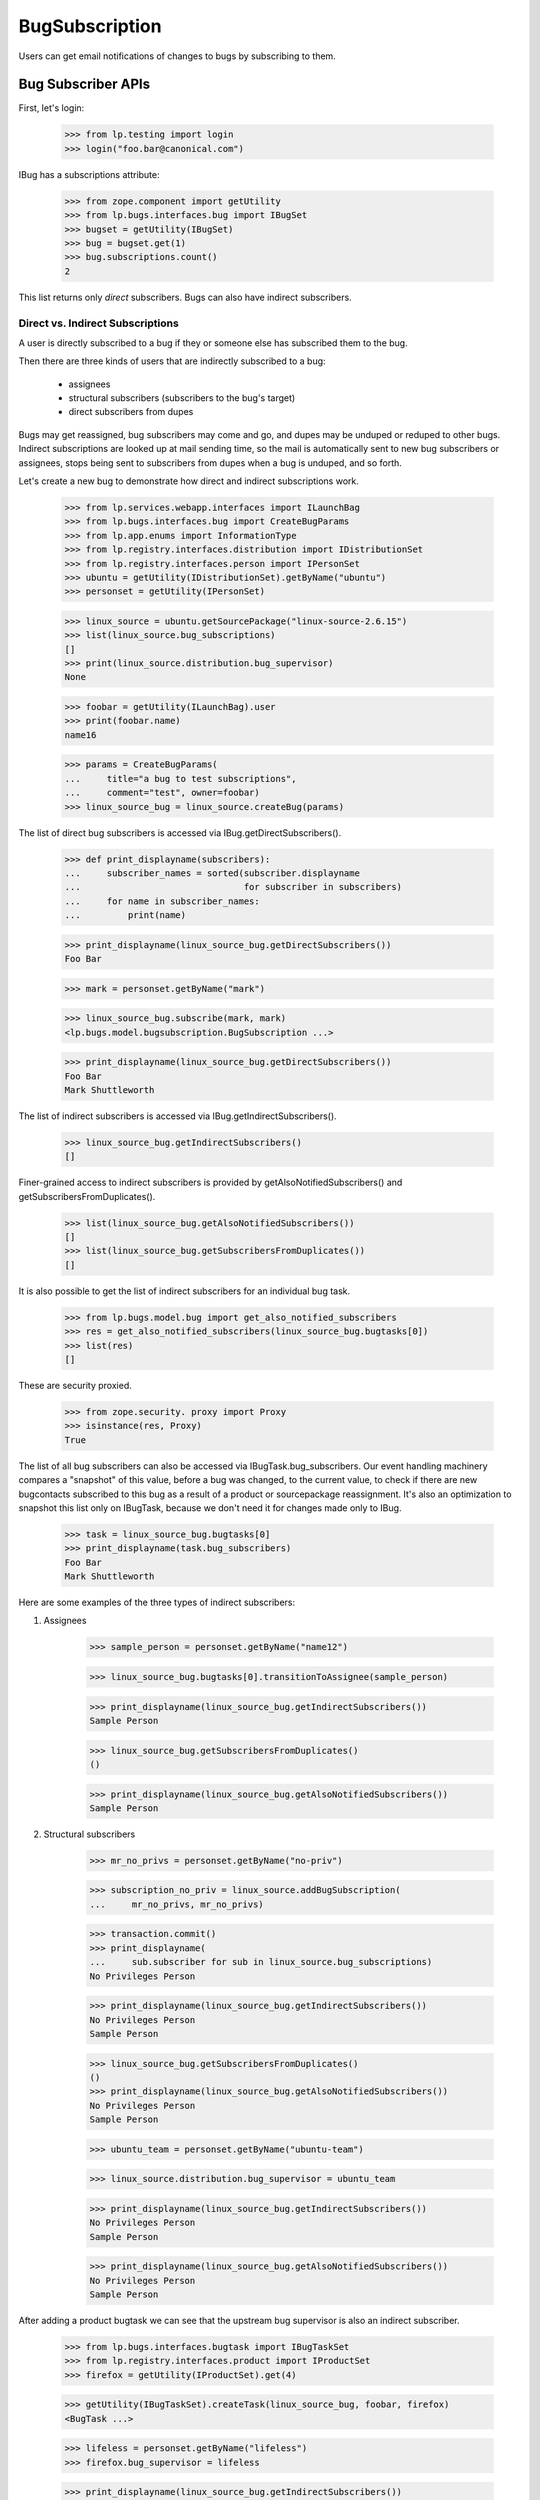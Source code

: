 BugSubscription
===============

Users can get email notifications of changes to bugs by subscribing to
them.

Bug Subscriber APIs
-------------------

First, let's login:

    >>> from lp.testing import login
    >>> login("foo.bar@canonical.com")

IBug has a subscriptions attribute:

    >>> from zope.component import getUtility
    >>> from lp.bugs.interfaces.bug import IBugSet
    >>> bugset = getUtility(IBugSet)
    >>> bug = bugset.get(1)
    >>> bug.subscriptions.count()
    2

This list returns only *direct* subscribers. Bugs can also have
indirect subscribers.

Direct vs. Indirect Subscriptions
.................................

A user is directly subscribed to a bug if they or someone else has
subscribed them to the bug.

Then there are three kinds of users that are indirectly subscribed to
a bug:

    * assignees
    * structural subscribers (subscribers to the bug's target)
    * direct subscribers from dupes

Bugs may get reassigned, bug subscribers may come and go, and dupes may
be unduped or reduped to other bugs. Indirect subscriptions are looked
up at mail sending time, so the mail is automatically sent to new bug
subscribers or assignees, stops being sent to subscribers from dupes when
a bug is unduped, and so forth.

Let's create a new bug to demonstrate how direct and indirect
subscriptions work.

    >>> from lp.services.webapp.interfaces import ILaunchBag
    >>> from lp.bugs.interfaces.bug import CreateBugParams
    >>> from lp.app.enums import InformationType
    >>> from lp.registry.interfaces.distribution import IDistributionSet
    >>> from lp.registry.interfaces.person import IPersonSet
    >>> ubuntu = getUtility(IDistributionSet).getByName("ubuntu")
    >>> personset = getUtility(IPersonSet)

    >>> linux_source = ubuntu.getSourcePackage("linux-source-2.6.15")
    >>> list(linux_source.bug_subscriptions)
    []
    >>> print(linux_source.distribution.bug_supervisor)
    None

    >>> foobar = getUtility(ILaunchBag).user
    >>> print(foobar.name)
    name16

    >>> params = CreateBugParams(
    ...     title="a bug to test subscriptions",
    ...     comment="test", owner=foobar)
    >>> linux_source_bug = linux_source.createBug(params)

The list of direct bug subscribers is accessed via
IBug.getDirectSubscribers().

    >>> def print_displayname(subscribers):
    ...     subscriber_names = sorted(subscriber.displayname
    ...                               for subscriber in subscribers)
    ...     for name in subscriber_names:
    ...         print(name)

    >>> print_displayname(linux_source_bug.getDirectSubscribers())
    Foo Bar

    >>> mark = personset.getByName("mark")

    >>> linux_source_bug.subscribe(mark, mark)
    <lp.bugs.model.bugsubscription.BugSubscription ...>

    >>> print_displayname(linux_source_bug.getDirectSubscribers())
    Foo Bar
    Mark Shuttleworth

The list of indirect subscribers is accessed via
IBug.getIndirectSubscribers().

    >>> linux_source_bug.getIndirectSubscribers()
    []

Finer-grained access to indirect subscribers is provided by
getAlsoNotifiedSubscribers() and getSubscribersFromDuplicates().

    >>> list(linux_source_bug.getAlsoNotifiedSubscribers())
    []
    >>> list(linux_source_bug.getSubscribersFromDuplicates())
    []

It is also possible to get the list of indirect subscribers for an
individual bug task.

    >>> from lp.bugs.model.bug import get_also_notified_subscribers
    >>> res = get_also_notified_subscribers(linux_source_bug.bugtasks[0])
    >>> list(res)
    []

These are security proxied.

    >>> from zope.security. proxy import Proxy
    >>> isinstance(res, Proxy)
    True

The list of all bug subscribers can also be accessed via
IBugTask.bug_subscribers. Our event handling machinery compares a
"snapshot" of this value, before a bug was changed, to the current
value, to check if there are new bugcontacts subscribed to this bug as a
result of a product or sourcepackage reassignment. It's also an
optimization to snapshot this list only on IBugTask, because we don't
need it for changes made only to IBug.

    >>> task = linux_source_bug.bugtasks[0]
    >>> print_displayname(task.bug_subscribers)
    Foo Bar
    Mark Shuttleworth

Here are some examples of the three types of indirect subscribers:

1. Assignees

    >>> sample_person = personset.getByName("name12")

    >>> linux_source_bug.bugtasks[0].transitionToAssignee(sample_person)

    >>> print_displayname(linux_source_bug.getIndirectSubscribers())
    Sample Person

    >>> linux_source_bug.getSubscribersFromDuplicates()
    ()

    >>> print_displayname(linux_source_bug.getAlsoNotifiedSubscribers())
    Sample Person

2. Structural subscribers

    >>> mr_no_privs = personset.getByName("no-priv")

    >>> subscription_no_priv = linux_source.addBugSubscription(
    ...     mr_no_privs, mr_no_privs)

    >>> transaction.commit()
    >>> print_displayname(
    ...     sub.subscriber for sub in linux_source.bug_subscriptions)
    No Privileges Person

    >>> print_displayname(linux_source_bug.getIndirectSubscribers())
    No Privileges Person
    Sample Person

    >>> linux_source_bug.getSubscribersFromDuplicates()
    ()
    >>> print_displayname(linux_source_bug.getAlsoNotifiedSubscribers())
    No Privileges Person
    Sample Person

    >>> ubuntu_team = personset.getByName("ubuntu-team")

    >>> linux_source.distribution.bug_supervisor = ubuntu_team

    >>> print_displayname(linux_source_bug.getIndirectSubscribers())
    No Privileges Person
    Sample Person

    >>> print_displayname(linux_source_bug.getAlsoNotifiedSubscribers())
    No Privileges Person
    Sample Person

After adding a product bugtask we can see that the upstream bug
supervisor is also an indirect subscriber.

    >>> from lp.bugs.interfaces.bugtask import IBugTaskSet
    >>> from lp.registry.interfaces.product import IProductSet
    >>> firefox = getUtility(IProductSet).get(4)

    >>> getUtility(IBugTaskSet).createTask(linux_source_bug, foobar, firefox)
    <BugTask ...>

    >>> lifeless = personset.getByName("lifeless")
    >>> firefox.bug_supervisor = lifeless

    >>> print_displayname(linux_source_bug.getIndirectSubscribers())
    No Privileges Person
    Sample Person

    >>> print_displayname(linux_source_bug.getAlsoNotifiedSubscribers())
    No Privileges Person
    Sample Person

If there were no upstream product bug subscribers, the product owner
would be used instead.

    >>> firefox.bug_supervisor = None

    >>> print_displayname(linux_source_bug.getIndirectSubscribers())
    No Privileges Person
    Sample Person

    >>> print_displayname(linux_source_bug.getAlsoNotifiedSubscribers())
    No Privileges Person
    Sample Person

    >>> previous_owner = firefox.owner

    >>> firefox.owner = lifeless

    >>> print_displayname(linux_source_bug.getIndirectSubscribers())
    No Privileges Person
    Sample Person

    >>> print_displayname(linux_source_bug.getAlsoNotifiedSubscribers())
    No Privileges Person
    Sample Person

    >>> firefox.owner = previous_owner
    >>> firefox.bug_supervisor = lifeless

IBug.getAlsoNotifiedSubscribers() and IBug.getIndirectSubscribers() take
an optional parameter `level` allowing us to filter the result by
BugNotificationLevel for structural subscriptions.  Only subscribers who
have a bug notification level greater than or equal to the value passed
in the `level` parameter are returned.

Structural subscriptions control their bug notification levels via one
or more filters.  If there are no explicit filters, the default subscription
filter is interpreted to mean that the subscriber wants all notifications.
In the case of bug notification levels, that is equivalent to
BugNotificationLevel.COMMENTS.

    >>> print(subscription_no_priv.bug_filters.count())
    1

With this subscription level, No Privileges Person is returned for all
parameter values of level.

    >>> from lp.bugs.enums import BugNotificationLevel
    >>> print_displayname(linux_source_bug.getAlsoNotifiedSubscribers(
    ...     level=BugNotificationLevel.COMMENTS))
    No Privileges Person
    Sample Person

    >>> print_displayname(linux_source_bug.getIndirectSubscribers(
    ...     level=BugNotificationLevel.COMMENTS))
    No Privileges Person
    Sample Person

    >>> print_displayname(linux_source_bug.getAlsoNotifiedSubscribers(
    ...     level=BugNotificationLevel.LIFECYCLE))
    No Privileges Person
    Sample Person

    >>> print_displayname(linux_source_bug.getIndirectSubscribers(
    ...     level=BugNotificationLevel.LIFECYCLE))
    No Privileges Person
    Sample Person

If No Privileges Person created a single filter with a notification
level set to LIFECYCLE, they will not be included, if the parameter
`level` is METADATA or COMMENTS.

    >>> from lp.testing import person_logged_in
    >>> with person_logged_in(mr_no_privs):
    ...     filter_no_priv = subscription_no_priv.bug_filters.one()
    ...     filter_no_priv.bug_notification_level = (
    ...         BugNotificationLevel.LIFECYCLE)

    >>> print_displayname(linux_source_bug.getAlsoNotifiedSubscribers(
    ...     level=BugNotificationLevel.LIFECYCLE))
    No Privileges Person
    Sample Person

    >>> print_displayname(linux_source_bug.getIndirectSubscribers(
    ...     level=BugNotificationLevel.LIFECYCLE))
    No Privileges Person
    Sample Person

    >>> print_displayname(linux_source_bug.getAlsoNotifiedSubscribers(
    ...     level=BugNotificationLevel.METADATA))
    Sample Person

    >>> print_displayname(linux_source_bug.getIndirectSubscribers(
    ...     level=BugNotificationLevel.METADATA))
    Sample Person

3. Direct subscribers of duplicate bugs.

    >>> keybuk = personset.getByName("keybuk")

    >>> params = CreateBugParams(
    ...     title="a bug to test subscriptions",
    ...     comment="test", owner=keybuk)
    >>> linux_source_bug_dupe = linux_source.createBug(params)

    >>> print_displayname(linux_source_bug_dupe.getDirectSubscribers())
    Scott James Remnant

Indirect subscribers of duplicates are *not* subscribed to dupe
targets. For example, assigning stub to the dupe bug will demonstrate
how he, as an indirect subscriber of the dupe, but does not get
subscribed to the dupe target.

    >>> linux_source_bug_dupe.bugtasks[0].transitionToAssignee(
    ...     personset.getByName("stub"))

    >>> print_displayname(linux_source_bug_dupe.getIndirectSubscribers())
    No Privileges Person
    Stuart Bishop

    >>> linux_source_bug_dupe.markAsDuplicate(linux_source_bug)

    >>> print_displayname(linux_source_bug.getIndirectSubscribers())
    No Privileges Person
    Sample Person
    Scott James Remnant

    >>> print_displayname(linux_source_bug.getSubscribersFromDuplicates())
    Scott James Remnant

If Scott James Remnant makes a structural subscription to linux_source,
he will no longer appear in the list of subscribers of the duplicate
bug.

    >>> subscription_keybuk = linux_source.addBugSubscription(keybuk, keybuk)
    >>> linux_source_bug.getSubscribersFromDuplicates()
    ()

Direct subscriptions always take precedence over indirect subscriptions.

    >>> print_displayname(linux_source_bug.getDirectSubscribers())
    Foo Bar
    Mark Shuttleworth

    >>> print_displayname(linux_source_bug.getIndirectSubscribers())
    No Privileges Person
    Sample Person
    Scott James Remnant

    >>> print_displayname(linux_source_bug.getAlsoNotifiedSubscribers())
    No Privileges Person
    Sample Person
    Scott James Remnant

To find out which email addresses should receive a notification email on
a bug, and why, IBug.getBugNotificationRecipients() assembles an
INotificationRecipientSet instance for us:

    >>> recipients = linux_source_bug.getBugNotificationRecipients()

You can query for the addresses and reasons:

    >>> addresses = recipients.getEmails()
    >>> for address in addresses:
    ...     print('%s: %s' % (address, recipients.getReason(address)[1]))
    foo.bar@canonical.com: Subscriber
    mark@example.com: Subscriber
    no-priv@canonical.com: Subscriber (linux-source-2.6.15 in Ubuntu)
    test@canonical.com: Assignee

If IBug.getBugNotificationRecipients() is passed a  BugNotificationLevel
in its `level` parameter, only structural subscribers with that
notification level or higher will be returned.

    >>> recipients = linux_source_bug.getBugNotificationRecipients(
    ...     level=BugNotificationLevel.COMMENTS)
    >>> addresses = recipients.getEmails()
    >>> for address in addresses:
    ...     print('%s: %s' % (address, recipients.getReason(address)[1]))
    foo.bar@canonical.com: Subscriber
    mark@example.com: Subscriber
    test@canonical.com: Assignee

When Sample Person is unsubscribed from linux_source_bug, they are no
longer included in the result of getBugNotificationRecipients() for
the COMMENTS level...

    >>> linux_source_bug.unsubscribe(mr_no_privs, mr_no_privs)
    >>> recipients = linux_source_bug.getBugNotificationRecipients(
    ...     level=BugNotificationLevel.COMMENTS)
    >>> addresses = recipients.getEmails()
    >>> for address in addresses:
    ...     print('%s: %s' % (address, recipients.getReason(address)[1]))
    foo.bar@canonical.com: Subscriber
    mark@example.com: Subscriber
    test@canonical.com: Assignee

...but remains included for the level LIFECYCLE.

    >>> linux_source_bug.unsubscribe(mr_no_privs, mr_no_privs)
    >>> recipients = linux_source_bug.getBugNotificationRecipients(
    ...     level=BugNotificationLevel.LIFECYCLE)
    >>> addresses = recipients.getEmails()
    >>> for address in addresses:
    ...     print('%s: %s' % (address, recipients.getReason(address)[1]))
    foo.bar@canonical.com: Subscriber
    mark@example.com: Subscriber
    no-priv@canonical.com: Subscriber (linux-source-2.6.15 in Ubuntu)
    test@canonical.com: Assignee

To find out if someone is already directly subscribed to a bug, call
IBug.isSubscribed, passing in an IPerson:

    >>> linux_source_bug.isSubscribed(personset.getByName("debonzi"))
    False
    >>> name16 = personset.getByName("name16")
    >>> linux_source_bug.isSubscribed(name16)
    True

Call isSubscribedToDupes to see if a user is directly subscribed to
dupes of a bug. This is useful for, for example, figuring out how to
display the Subscribe/Unsubscribe menu option, and in TAL, for deciding
whether the user needs to be warned, while unsubscribing, that they will
be unsubscribed from dupes.

    >>> bug_five = bugset.get(5)
    >>> bug_six = bugset.get(6)

    >>> bug_six.duplicateof == bug_five
    True

    >>> bug_five.isSubscribedToDupes(sample_person)
    False

    >>> bug_six.subscribe(sample_person, sample_person)
    <lp.bugs.model.bugsubscription.BugSubscription...>

    >>> bug_five.isSubscribedToDupes(sample_person)
    True

Subscribing and Unsubscribing
-----------------------------

To subscribe people to and unsubscribe people from a bug, use
IBug.subscribe and IBug.unsubscribe:

    >>> foobar = personset.getByName("name16")

    >>> bug.isSubscribed(foobar)
    False
    >>> subscription = bug.subscribe(foobar, foobar)
    >>> bug.isSubscribed(foobar)
    True

    >>> bug.unsubscribe(foobar, foobar)
    >>> bug.isSubscribed(foobar)
    False

By default, the bug_notification_level of the new subscription will be
COMMENTS, so the user will receive all notifications about the bug.

    >>> print(subscription.bug_notification_level.name)
    COMMENTS

It's possible to subscribe to a bug at a different BugNotificationLevel
by passing a `level` parameter to subscribe().

    >>> metadata_subscriber = factory.makePerson()
    >>> metadata_subscribed_bug = factory.makeBug()
    >>> metadata_subscription = metadata_subscribed_bug.subscribe(
    ...     metadata_subscriber, metadata_subscriber,
    ...     level=BugNotificationLevel.METADATA)

    >>> print(metadata_subscription.bug_notification_level.name)
    METADATA

To unsubscribe from all dupes for a bug, call
IBug.unsubscribeFromDupes. This is useful because direct subscribers
from dupes are automatically subscribed to dupe targets, so we provide
them a way to unsubscribe.

For example, Sample Person can be unsubscribed from bug #6, by
unsubscribing them from the dupes of bug #5, because bug #6 is a dupe of
bug #5.

    >>> bug_six.duplicateof == bug_five
    True

    >>> bug_six.isSubscribed(sample_person)
    True

The return value of unsubscribeFromDupes() is a list of bugs from which
the user was unsubscribed.

    >>> [bug.id for bug in bug_five.unsubscribeFromDupes(
    ...     sample_person, sample_person)]
    [6]

    >>> bug_six.isSubscribed(sample_person)
    False


Determining whether a user can unsubscribe someone
..................................................

As user can't unsubscribe just anyone from a bug. To check whether
someone can be unusubscribed, the canBeUnsubscribedByUser() method on
the BugSubscription object is used.

The user can of course unsubscribe themselves, even if someone else
subscribed them.

    >>> bug = factory.makeBug()
    >>> subscriber = factory.makePerson()
    >>> subscribed_by = factory.makePerson()
    >>> subscription = bug.subscribe(subscriber, subscribed_by)
    >>> subscription.canBeUnsubscribedByUser(subscriber)
    True

The one who subscribed the subscriber does have permission to
unsubscribe them.

    >>> subscription.canBeUnsubscribedByUser(subscribed_by)
    True

Launchpad administrators can also unsubscribe them.

    >>> subscription.canBeUnsubscribedByUser(foobar)
    True

The anonymous user (represented by None) also can't unsubscribe them.

    >>> subscription.canBeUnsubscribedByUser(None)
    False

A user can unsubscribe a team they're a member of.

    >>> team = factory.makeTeam()
    >>> member = factory.makePerson()
    >>> member.join(team)
    >>> subscription = bug.subscribe(team, subscribed_by)
    >>> subscription.canBeUnsubscribedByUser(member)
    True

    >>> non_member = factory.makePerson()
    >>> subscription.canBeUnsubscribedByUser(non_member)
    False

The anonymous user (represented by None) also can't unsubscribe the team.

    >>> subscription.canBeUnsubscribedByUser(None)
    False

A bug's unsubscribe method uses canBeUnsubscribedByUser to check
that the unsubscribing user has the appropriate permissions.  unsubscribe
will raise an exception if the user does not have permission.

    >>> bug.unsubscribe(team, non_member)
    Traceback (most recent call last):
    ...
    lp.app.errors.UserCannotUnsubscribePerson: ...


Automatic Subscriptions on Bug Creation
---------------------------------------

When a new bug is opened, only the bug reporter is automatically, explicitly
subscribed to the bug:

Define a function that get subscriber email addresses back conveniently:

    >>> def getSubscribers(bug):
    ...     recipients = bug.getBugNotificationRecipients()
    ...     return recipients.getEmails()

Let's have a look at an example for a distribution bug:

    >>> ubuntu.bug_supervisor = sample_person

    >>> params = CreateBugParams(
    ...     title="a test bug", comment="a test description",
    ...     owner=foobar)
    >>> new_bug = ubuntu.createBug(params)

Only the bug reporter, Foo Bar, has an explicit subscription.

    >>> for subscription in new_bug.subscriptions:
    ...     print(subscription.person.displayname)
    Foo Bar

But because Sample Person is the distribution contact for Ubuntu, they
will be implicitly added to the notification recipients.

    >>> getSubscribers(new_bug)
    ['foo.bar@canonical.com']
    >>> from lp.services.mail import stub
    >>> transaction.commit()
    >>> stub.test_emails = []

    >>> params = CreateBugParams(
    ...     title="a test bug", comment="a test description",
    ...     owner=foobar, information_type=InformationType.PRIVATESECURITY)
    >>> new_bug = ubuntu.createBug(params)

    >>> getSubscribers(new_bug)
    ['foo.bar@canonical.com']

Even though support@ubuntu.com got subscribed while filing the bug, no
"You have been subscribed" notification was sent, which is normally sent
to new subscribers.

    >>> transaction.commit()
    >>> stub.test_emails
    []

Another example, this time for an upstream:

    >>> firefox.bug_supervisor = mark

    >>> params = CreateBugParams(
    ...     title="a test bug", comment="a test description",
    ...     owner=foobar)
    >>> new_bug = firefox.createBug(params)

Again, only Foo Bar is explicitly subscribed:

    >>> for subscription in new_bug.subscriptions:
    ...     print(subscription.person.displayname)
    Foo Bar

But the upstream Firefox bug supervisor, mark, is implicitly added to the
recipients list.

    >>> getSubscribers(new_bug)
    ['foo.bar@canonical.com']

If we create a bug task on Ubuntu in the same bug, the Ubuntu bug
supervisor will be subscribed:

    >>> ubuntu_task = getUtility(IBugTaskSet).createTask(
    ...     new_bug, mark, ubuntu)

    >>> print('\n'.join(getSubscribers(new_bug)))
    foo.bar@canonical.com

But still, only Foo Bar is explicitly subscribed.

    >>> for subscription in new_bug.subscriptions:
    ...     print(subscription.person.displayname)
    Foo Bar

When an upstream does *not* have a specific bug supervisor set, the
product.owner is used instead. So, if Firefox's bug supervisor is unset,
Sample Person, the Firefox "owner" will get subscribed instead:

    >>> firefox.bug_supervisor = None

    >>> params = CreateBugParams(
    ...     title="a test bug", comment="a test description",
    ...     owner=foobar)
    >>> new_bug = firefox.createBug(params)

Foo Bar is the only explicit subscriber:

    >>> for subscription in new_bug.subscriptions:
    ...     print(subscription.person.displayname)
    Foo Bar

But the product owner, Sample Person, is implicitly added to the
recipient list:

    >>> print('\n'.join(getSubscribers(new_bug)))
    foo.bar@canonical.com
    >>> params = CreateBugParams(
    ...     title="a test bug", comment="a test description",
    ...     owner=foobar, information_type=InformationType.PRIVATESECURITY)
    >>> new_bug = firefox.createBug(params)

    >>> print('\n'.join(getSubscribers(new_bug)))
    foo.bar@canonical.com

Now let's create a bug on a specific package, which has no package bug
contacts:

    >>> evolution = ubuntu.getSourcePackage("evolution")
    >>> list(evolution.bug_subscriptions)
    []

    >>> params = CreateBugParams(
    ...     title="another test bug",
    ...     comment="another test description",
    ...     owner=foobar)
    >>> new_bug = evolution.createBug(params)

    >>> getSubscribers(new_bug)
    ['foo.bar@canonical.com']

Adding a package bug contact for evolution will mean that that package
bug supervisor gets implicitly subscribed to all bugs ever opened on that
package.

So, if the Ubuntu team is added as a bug supervisor to evolution:

    >>> evolution.addBugSubscription(ubuntu_team, ubuntu_team)
    <...StructuralSubscription object at ...>

The team will be implicitly subscribed to the previous bug we
created:

    >>> for subscription in new_bug.subscriptions:
    ...     print(subscription.person.displayname)
    Foo Bar

    >>> new_bug.clearBugNotificationRecipientsCache()
    >>> getSubscribers(new_bug)
    ['foo.bar@canonical.com', 'support@ubuntu.com']

And the Ubuntu team will be implicitly subscribed to future bugs:

    >>> params = CreateBugParams(
    ...     title="yet another test bug",
    ...     comment="yet another test description",
    ...     owner=foobar)
    >>> new_bug = evolution.createBug(params)

    >>> for subscription in new_bug.subscriptions:
    ...     print(subscription.person.displayname)
    Foo Bar

    >>> getSubscribers(new_bug)
    ['foo.bar@canonical.com', 'support@ubuntu.com']
    >>> params = CreateBugParams(
    ...     title="yet another test bug",
    ...     comment="yet another test description",
    ...     owner=foobar, information_type=InformationType.PRIVATESECURITY)
    >>> new_bug = evolution.createBug(params)

    >>> getSubscribers(new_bug)
    ['foo.bar@canonical.com']


Subscribed by
-------------

Each `BugSubscription` records who created it, and provides a handy
utility method for formatting this information. The methods
`getDirectSubscriptions` and `getSubscriptionsFromDuplicates` provide
an equivalent to the -Subscribers methods, but returning the
subscriptions themselves, rather than the subscribers.

    >>> params = CreateBugParams(
    ...     title="one more test bug",
    ...     comment="one more test description",
    ...     owner=mark)
    >>> ff_bug = firefox.createBug(params)
    >>> ff_bug.subscribe(lifeless, mark)
    <lp.bugs.model.bugsubscription.BugSubscription ...>
    >>> subscriptions = [
    ...     "%s: %s" % (
    ...         subscription.person.displayname,
    ...         subscription.display_subscribed_by)
    ...     for subscription in ff_bug.getDirectSubscriptions()]
    >>> for subscription in sorted(subscriptions):
    ...     print(subscription)
    Mark Shuttleworth: Self-subscribed
    Robert Collins: Subscribed by Mark Shuttleworth (mark)
    >>> params = CreateBugParams(
    ...     title="one more dupe test bug",
    ...     comment="one more dupe test description",
    ...     owner=keybuk)
    >>> dupe_ff_bug = firefox.createBug(params)
    >>> dupe_ff_bug.markAsDuplicate(ff_bug)
    >>> dupe_ff_bug.subscribe(foobar, lifeless)
    <lp.bugs.model.bugsubscription.BugSubscription ...>
    >>> for subscription in ff_bug.getSubscriptionsFromDuplicates():
    ...     print('%s: %s' % (
    ...         subscription.person.displayname,
    ...         subscription.display_duplicate_subscribed_by))
    Scott James Remnant: Self-subscribed to bug ...
    Foo Bar: Subscribed to bug ... by Robert Collins (lifeless)
